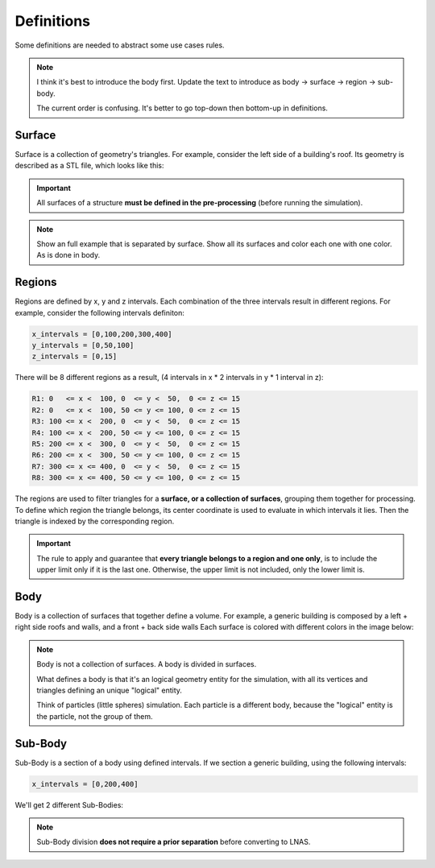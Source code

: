 ***********
Definitions
***********

Some definitions are needed to abstract some use cases rules.

.. note::
    I think it's best to introduce the body first. Update the text to introduce as body -> surface -> region -> sub-body.

    The current order is confusing. It's better to go top-down then bottom-up in definitions.

Surface
=======

Surface is a collection of geometry's triangles.
For example, consider the left side of a building's roof.
Its geometry is described as a STL file, which looks like this:

.. image:: /_static/pressure/surface_mesh.png
    :width: 85 %
    :align: center

.. important:: All surfaces of a structure **must be defined in the pre-processing** (before running the simulation).

.. note:: 
    Show an full example that is separated by surface. Show all its surfaces and color each one with one color. As is done in body.

Regions
=======

Regions are defined by x, y and z intervals.
Each combination of the three intervals result in different regions.
For example, consider the following intervals definiton:

.. code-block::

    x_intervals = [0,100,200,300,400]
    y_intervals = [0,50,100]
    z_intervals = [0,15]

There will be 8 different regions as a result, (4 intervals in x * 2 intervals in y * 1 interval in z):

.. code-block::

    R1: 0   <= x <  100, 0  <= y <  50,  0 <= z <= 15
    R2: 0   <= x <  100, 50 <= y <= 100, 0 <= z <= 15
    R3: 100 <= x <  200, 0  <= y <  50,  0 <= z <= 15
    R4: 100 <= x <  200, 50 <= y <= 100, 0 <= z <= 15
    R5: 200 <= x <  300, 0  <= y <  50,  0 <= z <= 15
    R6: 200 <= x <  300, 50 <= y <= 100, 0 <= z <= 15
    R7: 300 <= x <= 400, 0  <= y <  50,  0 <= z <= 15
    R8: 300 <= x <= 400, 50 <= y <= 100, 0 <= z <= 15

.. image:: /_static/pressure/regions.png
    :width: 85 %
    :align: center

The regions are used to filter triangles for a **surface, or a collection of surfaces**, grouping them together for processing.
To define which region the triangle belongs, its center coordinate is used to evaluate in which intervals it lies.
Then the triangle is indexed by the corresponding region.

.. important:: The rule to apply and guarantee that **every triangle belongs to a region and one only**, is to include the upper limit only if it is the last one. Otherwise, the upper limit is not included, only the lower limit is.

Body
====

Body is a collection of surfaces that together define a volume.
For example, a generic building is composed by a left + right side roofs and walls, and a front + back side walls
Each surface is colored with different colors in the image below:

.. note::
    Body is not a collection of surfaces. A body is divided in surfaces.

    What defines a body is that it's an logical geometry entity for the simulation, with all its vertices and triangles defining an unique "logical" entity.

    Think of particles (little spheres) simulation. Each particle is a different body, because the "logical" entity is the particle, not the group of them.

.. image:: /_static/pressure/body.png
    :width: 85 %
    :align: center

Sub-Body
========

Sub-Body is a section of a body using defined intervals.
If we section a generic building, using the following intervals:

.. code-block:: python

    x_intervals = [0,200,400]

We'll get 2 different Sub-Bodies:

.. image:: /_static/pressure/sub_body.png
    :width: 85 %
    :align: center

.. note:: Sub-Body division **does not require a prior separation** before converting to LNAS.

